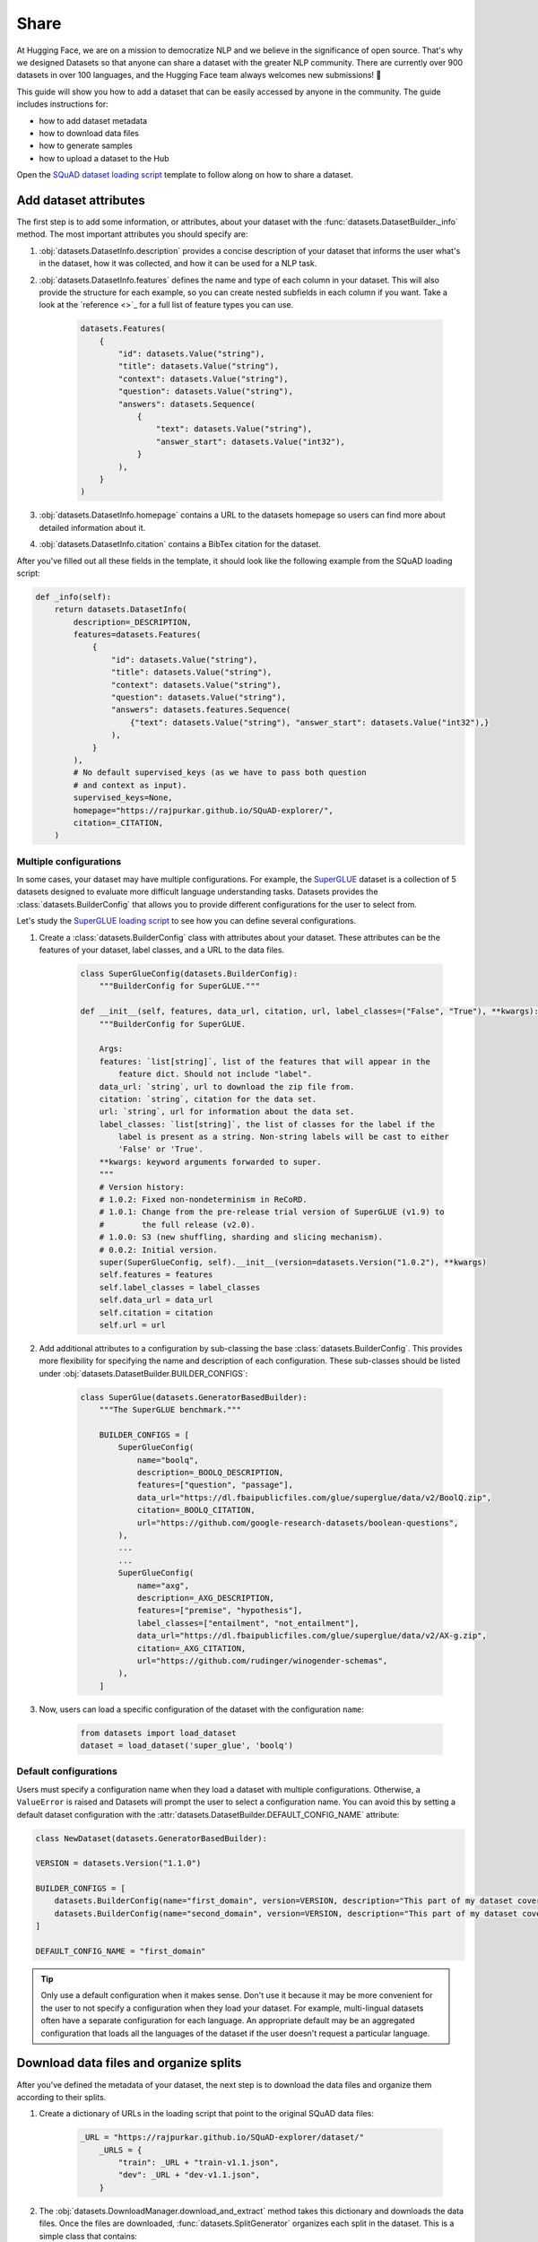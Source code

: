 Share
======

At Hugging Face, we are on a mission to democratize NLP and we believe in the significance of open source. That's why we designed Datasets so that anyone can share a dataset with the greater NLP community. There are currently over 900 datasets in over 100 languages, and the Hugging Face team always welcomes new submissions! 🤗

This guide will show you how to add a dataset that can be easily accessed by anyone in the community. The guide includes instructions for:

* how to add dataset metadata
* how to download data files
* how to generate samples
* how to upload a dataset to the Hub

Open the `SQuAD dataset loading script <https://github.com/huggingface/datasets/blob/master/datasets/squad/squad.py>`_ template to follow along on how to share a dataset.

Add dataset attributes
----------------------

The first step is to add some information, or attributes, about your dataset with the :func:`datasets.DatasetBuilder._info` method. The most important attributes you should specify are:

1. :obj:`datasets.DatasetInfo.description` provides a concise description of your dataset that informs the user what's in the dataset, how it was collected, and how it can be used for a NLP task.

2. :obj:`datasets.DatasetInfo.features` defines the name and type of each column in your dataset. This will also provide the structure for each example, so you can create nested subfields in each column if you want. Take a look at the `reference <>`_ for a full list of feature types you can use.

    .. code-block::

        datasets.Features(
            {
                "id": datasets.Value("string"),
                "title": datasets.Value("string"),
                "context": datasets.Value("string"),
                "question": datasets.Value("string"),
                "answers": datasets.Sequence(
                    {
                        "text": datasets.Value("string"),
                        "answer_start": datasets.Value("int32"),
                    }
                ),
            }
        )

3. :obj:`datasets.DatasetInfo.homepage` contains a URL to the datasets homepage so users can find more about detailed information about it.

4. :obj:`datasets.DatasetInfo.citation` contains a BibTex citation for the dataset.

After you've filled out all these fields in the template, it should look like the following example from the SQuAD loading script:

.. code-block::

    def _info(self):
        return datasets.DatasetInfo(
            description=_DESCRIPTION,
            features=datasets.Features(
                {
                    "id": datasets.Value("string"),
                    "title": datasets.Value("string"),
                    "context": datasets.Value("string"),
                    "question": datasets.Value("string"),
                    "answers": datasets.features.Sequence(
                        {"text": datasets.Value("string"), "answer_start": datasets.Value("int32"),}
                    ),
                }
            ),
            # No default supervised_keys (as we have to pass both question
            # and context as input).
            supervised_keys=None,
            homepage="https://rajpurkar.github.io/SQuAD-explorer/",
            citation=_CITATION,
        )

Multiple configurations
^^^^^^^^^^^^^^^^^^^^^^^

In some cases, your dataset may have multiple configurations. For example, the `SuperGLUE <https://huggingface.co/datasets/super_glue>`_ dataset is a collection of 5 datasets designed to evaluate more difficult language understanding tasks. Datasets provides the :class:`datasets.BuilderConfig` that allows you to provide different configurations for the user to select from.

Let's study the `SuperGLUE loading script <https://github.com/huggingface/datasets/blob/master/datasets/super_glue/super_glue.py>`_ to see how you can define several configurations.

1. Create a :class:`datasets.BuilderConfig` class with attributes about your dataset. These attributes can be the features of your dataset, label classes, and a URL to the data files.

    .. code-block::

        class SuperGlueConfig(datasets.BuilderConfig):
            """BuilderConfig for SuperGLUE."""

        def __init__(self, features, data_url, citation, url, label_classes=("False", "True"), **kwargs):
            """BuilderConfig for SuperGLUE.

            Args:
            features: `list[string]`, list of the features that will appear in the
                feature dict. Should not include "label".
            data_url: `string`, url to download the zip file from.
            citation: `string`, citation for the data set.
            url: `string`, url for information about the data set.
            label_classes: `list[string]`, the list of classes for the label if the
                label is present as a string. Non-string labels will be cast to either
                'False' or 'True'.
            **kwargs: keyword arguments forwarded to super.
            """
            # Version history:
            # 1.0.2: Fixed non-nondeterminism in ReCoRD.
            # 1.0.1: Change from the pre-release trial version of SuperGLUE (v1.9) to
            #        the full release (v2.0).
            # 1.0.0: S3 (new shuffling, sharding and slicing mechanism).
            # 0.0.2: Initial version.
            super(SuperGlueConfig, self).__init__(version=datasets.Version("1.0.2"), **kwargs)
            self.features = features
            self.label_classes = label_classes
            self.data_url = data_url
            self.citation = citation
            self.url = url

2. Add additional attributes to a configuration by sub-classing the base :class:`datasets.BuilderConfig`. This provides more flexibility for specifying the name and description of each configuration. These sub-classes should be listed under :obj:`datasets.DatasetBuilder.BUILDER_CONFIGS`:

    .. code-block::

        class SuperGlue(datasets.GeneratorBasedBuilder):
            """The SuperGLUE benchmark."""

            BUILDER_CONFIGS = [
                SuperGlueConfig(
                    name="boolq",
                    description=_BOOLQ_DESCRIPTION,
                    features=["question", "passage"],
                    data_url="https://dl.fbaipublicfiles.com/glue/superglue/data/v2/BoolQ.zip",
                    citation=_BOOLQ_CITATION,
                    url="https://github.com/google-research-datasets/boolean-questions",
                ),
                ...
                ...
                SuperGlueConfig(
                    name="axg",
                    description=_AXG_DESCRIPTION,
                    features=["premise", "hypothesis"],
                    label_classes=["entailment", "not_entailment"],
                    data_url="https://dl.fbaipublicfiles.com/glue/superglue/data/v2/AX-g.zip",
                    citation=_AXG_CITATION,
                    url="https://github.com/rudinger/winogender-schemas",
                ),
            ]

3. Now, users can load a specific configuration of the dataset with the configuration ``name``:

    .. code-block::

        from datasets import load_dataset
        dataset = load_dataset('super_glue', 'boolq')


Default configurations
^^^^^^^^^^^^^^^^^^^^^^

Users must specify a configuration name when they load a dataset with multiple configurations. Otherwise, a ``ValueError`` is raised and Datasets will prompt the user to select a configuration name. You can avoid this by setting a default dataset configuration with the :attr:`datasets.DatasetBuilder.DEFAULT_CONFIG_NAME` attribute:

.. code-block::

    class NewDataset(datasets.GeneratorBasedBuilder):

    VERSION = datasets.Version("1.1.0")

    BUILDER_CONFIGS = [
        datasets.BuilderConfig(name="first_domain", version=VERSION, description="This part of my dataset covers a first domain"),
        datasets.BuilderConfig(name="second_domain", version=VERSION, description="This part of my dataset covers a second domain"),
    ]

    DEFAULT_CONFIG_NAME = "first_domain"

.. tip::

    Only use a default configuration when it makes sense. Don't use it because it may be more convenient for the user to not specify a configuration when they load your dataset. For example, multi-lingual datasets often have a separate configuration for each language. An appropriate default may be an aggregated configuration that loads all the languages of the dataset if the user doesn't request a particular language.

Download data files and organize splits
---------------------------------------

After you've defined the metadata of your dataset, the next step is to download the data files and organize them according to their splits. 

1. Create a dictionary of URLs in the loading script that point to the original SQuAD data files:

    .. code-block::

        _URL = "https://rajpurkar.github.io/SQuAD-explorer/dataset/"
            _URLS = {
                "train": _URL + "train-v1.1.json",
                "dev": _URL + "dev-v1.1.json",
            }

2. The :obj:`datasets.DownloadManager.download_and_extract` method takes this dictionary and downloads the data files. Once the files are downloaded, :func:`datasets.SplitGenerator` organizes each split in the dataset. This is a simple class that contains:

    * The :obj:`name` of each split. You should use the standard split names: :obj:`datasets.Split.TRAIN`, :obj:`datasets.Split.TEST`, and :obj:`datasets.Split.VALIDATION`.

    * :obj:`gen_kwargs` provides the filepaths to the data files to load for each split.

Your :obj:`datasets.DatasetBuilder._split_generator()` should look like this now:

.. code-block::

    def _split_generators(self, dl_manager: datasets.DownloadManager) -> List[datasets.SplitGenerator]:
        urls_to_download = self._URLS
        downloaded_files = dl_manager.download_and_extract(urls_to_download)

        return [
            datasets.SplitGenerator(name=datasets.Split.TRAIN, gen_kwargs={"filepath": downloaded_files["train"]}),
            datasets.SplitGenerator(name=datasets.Split.VALIDATION, gen_kwargs={"filepath": downloaded_files["dev"]}),
        ]

Generate samples
----------------

So far you have added the dataset metadata, provided instructions for how to download the data files, and organized the splits. The next step is to actually generate the samples in each split. 

1. The :obj:`datasets.DatasetBuilder._generate_examples` method takes the filepath provided by :obj:`gen_kwargs` to read and parse the data files. You need to write a function that loads the data files and extracts the columns.

2. This should yield a tuple of an ``id_`` and an example from the dataset.

.. code-block::

    def _generate_examples(self, filepath):
    """This function returns the examples in the raw (text) form."""
    logger.info("generating examples from = %s", filepath)
    with open(filepath) as f:
        squad = json.load(f)
        for article in squad["data"]:
            title = article.get("title", "").strip()
            for paragraph in article["paragraphs"]:
                context = paragraph["context"].strip()
                for qa in paragraph["qas"]:
                    question = qa["question"].strip()
                    id_ = qa["id"]

                    answer_starts = [answer["answer_start"] for answer in qa["answers"]]
                    answers = [answer["text"].strip() for answer in qa["answers"]]

                    # Features currently used are "context", "question", and "answers".
                    # Others are extracted here for the ease of future expansions.
                    yield id_, {
                        "title": title,
                        "context": context,
                        "question": question,
                        "id": id_,
                        "answers": {"answer_start": answer_starts, "text": answers,},
                    }

Testing data and checksum metadata
----------------------------------

We strongly recommend adding testing data and checksum metadata to your dataset to verify and test its behavior. This ensures the generated dataset matches your expectations. This section will show you how to generate two files:

* ``dataset_infos.json`` stores the dataset metadata inclduing the data file checksums, and the number of examples required to confirm the dataset was properly generated.

* ``dummy_data`` is a file used to test the behavior of the loading script without having to download the full dataset.

.. important::

    Make sure you run all of the following commands **from the root** of your local ``datasets`` repository.

Dataset metadata
^^^^^^^^^^^^^^^^

1. Run the following command to create the metadata file, ``dataset_infos.json``. This will also make sure your new dataset loading script works correctly.

    .. code-block::

        datasets-cli test datasets/<your-dataset-folder> --save_infos --all_configs

2. If your dataset loading script behaved normally, you should now have a ``dataset_infos.json`` file in your dataset folder. This file will contain information about the dataset like its ``features`` and ``download_size``.

Dummy data
^^^^^^^^^^

Next, you need to create some dummy data for automated testing. There are two methods for generating dummy data: automatically and manually. 

Automatic
"""""""""

If your data file is one of the following formats, then you can automatically generate the dummy data:

* txt
* csv
* tsv
* jsonl
* json
* xml

Run the command below to generate the dummy data:

.. code-block::

    datasets-cli dummy_data datasets/<your-dataset-folder> --auto_generate

Manual
""""""

If your data files are not among the supported formats, you will need to generate your dummy data manually. Run the command below which will output detailed instructions on how to create the dummy data:

.. code-block::

    datasets-cli dummy_data datasets/<your-dataset-folder>

    ==============================DUMMY DATA INSTRUCTIONS==============================
    - In order to create the dummy data for my-dataset, please go into the folder './datasets/my-dataset/dummy/1.1.0' with `cd ./datasets/my-dataset/dummy/1.1.0` .

    - Please create the following dummy data files 'dummy_data/TREC_10.label, dummy_data/train_5500.label' from the folder './datasets/my-dataset/dummy/1.1.0'

    - For each of the splits 'train, test', make sure that one or more of the dummy data files provide at least one example

    - If the method `_generate_examples(...)` includes multiple `open()` statements, you might have to create other files in addition to 'dummy_data/TREC_10.label, dummy_data/train_5500.label'. In this case please refer to the `_generate_examples(...)` method

    - After all dummy data files are created, they should be zipped recursively to 'dummy_data.zip' with the command `zip -r dummy_data.zip dummy_data/`

    - You can now delete the folder 'dummy_data' with the command `rm -r dummy_data`

    - To get the folder 'dummy_data' back for further changes to the dummy data, simply unzip dummy_data.zip with the command `unzip dummy_data.zip`

    - Make sure you have created the file 'dummy_data.zip' in './datasets/my-dataset/dummy/1.1.0'
    ===================================================================================

.. tip::

    Sometimes you may struggle with manually creating dummy data. Make sure you follow the instructions from the command ``datasets-cli dummy_data datasets/<your-dataset-folder>``. If you are still unable to succesfully generate your dummy data, open a `Pull Request <https://github.com/huggingface/datasets/pulls>`_ and we will be happy to help you out!

Test
^^^^

The last step is to actually test dataset generation with the real and dummy data. Test the real data by:

.. code-block::

    RUN_SLOW=1 pytest tests/test_dataset_common.py::LocalDatasetTest::test_load_real_dataset_<your_dataset_name>

And to test the dummy data:

.. code-block::

    RUN_SLOW=1 pytest tests/test_dataset_common.py::LocalDatasetTest::test_load_dataset_all_configs_<your_dataset_name>

If both tests pass, your dataset was correctly generated! 🤗

Dataset card
------------

Each dataset should be accompanied with a Dataset card to promote responsible usage, and alert the user to any potential biases within the dataset. This idea is inspired by the Model Cards proposed by `Mitchell, 2018 <https://arxiv.org/abs/1810.03993>`_. Dataset cards help users understand the contents of the dataset, context for how the dataset should be used, how it was created, and considerations for using the dataset. This guide shows you how to create your own Dataset card.

1. Create a new Dataset card by opening the `online card creator <https://huggingface.co/datasets/card-creator/>`_, or manually copying the template:

    .. code-block::

        cp ./templates/README.md ./datasets/<your_dataset_name>/README.md

2. Next, you need to generate the structured tags. These help users discover your dataset on the Hub. Create the tags with the `online tagging app <https://huggingface.co/datasets/tagging/>`_, or you can clone and install the `Dataset tagging app <https://github.com/huggingface/datasets-tagging>`_ locally.